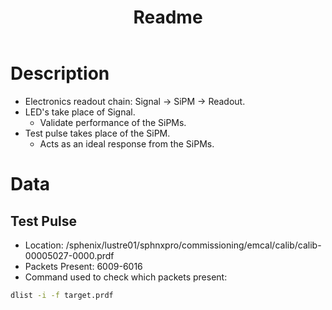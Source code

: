 #+title: Readme

* Description
- Electronics readout chain: Signal -> SiPM -> Readout.
- LED's take place of Signal.
  - Validate performance of the SiPMs.
- Test pulse takes place of the SiPM.
  - Acts as an ideal response from the SiPMs.

* Data
** Test Pulse
- Location: /sphenix/lustre01/sphnxpro/commissioning/emcal/calib/calib-00005027-0000.prdf
- Packets Present: 6009-6016
- Command used to check which packets present:
#+begin_src bash
dlist -i -f target.prdf
#+end_src
